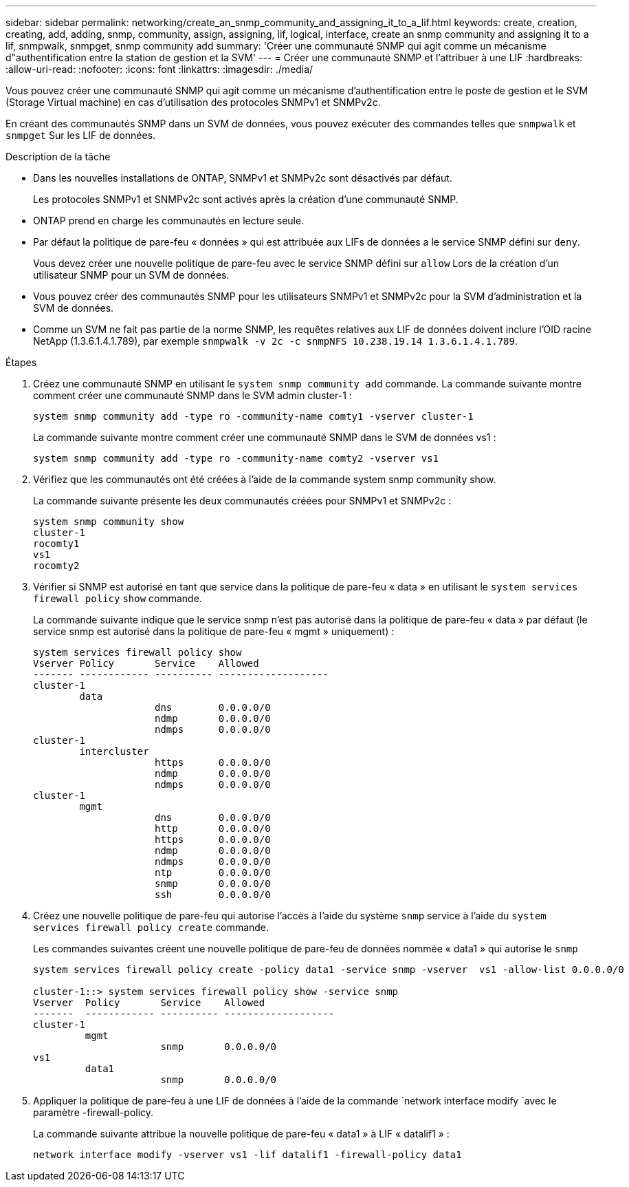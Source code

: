 ---
sidebar: sidebar 
permalink: networking/create_an_snmp_community_and_assigning_it_to_a_lif.html 
keywords: create, creation, creating, add, adding, snmp, community, assign, assigning, lif, logical, interface, create an snmp community and assigning it to a lif, snmpwalk, snmpget, snmp community add 
summary: 'Créer une communauté SNMP qui agit comme un mécanisme d"authentification entre la station de gestion et la SVM' 
---
= Créer une communauté SNMP et l'attribuer à une LIF
:hardbreaks:
:allow-uri-read: 
:nofooter: 
:icons: font
:linkattrs: 
:imagesdir: ./media/


[role="lead"]
Vous pouvez créer une communauté SNMP qui agit comme un mécanisme d'authentification entre le poste de gestion et le SVM (Storage Virtual machine) en cas d'utilisation des protocoles SNMPv1 et SNMPv2c.

En créant des communautés SNMP dans un SVM de données, vous pouvez exécuter des commandes telles que `snmpwalk` et `snmpget` Sur les LIF de données.

.Description de la tâche
* Dans les nouvelles installations de ONTAP, SNMPv1 et SNMPv2c sont désactivés par défaut.
+
Les protocoles SNMPv1 et SNMPv2c sont activés après la création d'une communauté SNMP.

* ONTAP prend en charge les communautés en lecture seule.
* Par défaut la politique de pare-feu « données » qui est attribuée aux LIFs de données a le service SNMP défini sur `deny`.
+
Vous devez créer une nouvelle politique de pare-feu avec le service SNMP défini sur `allow` Lors de la création d'un utilisateur SNMP pour un SVM de données.

* Vous pouvez créer des communautés SNMP pour les utilisateurs SNMPv1 et SNMPv2c pour la SVM d'administration et la SVM de données.
* Comme un SVM ne fait pas partie de la norme SNMP, les requêtes relatives aux LIF de données doivent inclure l'OID racine NetApp (1.3.6.1.4.1.789), par exemple `snmpwalk -v 2c -c snmpNFS 10.238.19.14 1.3.6.1.4.1.789`.


.Étapes
. Créez une communauté SNMP en utilisant le `system snmp community add` commande. La commande suivante montre comment créer une communauté SNMP dans le SVM admin cluster-1 :
+
....
system snmp community add -type ro -community-name comty1 -vserver cluster-1
....
+
La commande suivante montre comment créer une communauté SNMP dans le SVM de données vs1 :

+
....
system snmp community add -type ro -community-name comty2 -vserver vs1
....
. Vérifiez que les communautés ont été créées à l'aide de la commande system snmp community show.
+
La commande suivante présente les deux communautés créées pour SNMPv1 et SNMPv2c :

+
....
system snmp community show
cluster-1
rocomty1
vs1
rocomty2
....
. Vérifier si SNMP est autorisé en tant que service dans la politique de pare-feu « data » en utilisant le `system services firewall policy` `show` commande.
+
La commande suivante indique que le service snmp n'est pas autorisé dans la politique de pare-feu « data » par défaut (le service snmp est autorisé dans la politique de pare-feu « mgmt » uniquement) :

+
....
system services firewall policy show
Vserver Policy       Service    Allowed
------- ------------ ---------- -------------------
cluster-1
        data
                     dns        0.0.0.0/0
                     ndmp       0.0.0.0/0
                     ndmps      0.0.0.0/0
cluster-1
        intercluster
                     https      0.0.0.0/0
                     ndmp       0.0.0.0/0
                     ndmps      0.0.0.0/0
cluster-1
        mgmt
                     dns        0.0.0.0/0
                     http       0.0.0.0/0
                     https      0.0.0.0/0
                     ndmp       0.0.0.0/0
                     ndmps      0.0.0.0/0
                     ntp        0.0.0.0/0
                     snmp       0.0.0.0/0
                     ssh        0.0.0.0/0
....
. Créez une nouvelle politique de pare-feu qui autorise l'accès à l'aide du système `snmp` service à l'aide du `system services firewall policy create` commande.
+
Les commandes suivantes créent une nouvelle politique de pare-feu de données nommée « data1 » qui autorise le `snmp`

+
....
system services firewall policy create -policy data1 -service snmp -vserver  vs1 -allow-list 0.0.0.0/0

cluster-1::> system services firewall policy show -service snmp
Vserver  Policy       Service    Allowed
-------  ------------ ---------- -------------------
cluster-1
         mgmt
                      snmp       0.0.0.0/0
vs1
         data1
                      snmp       0.0.0.0/0
....
. Appliquer la politique de pare-feu à une LIF de données à l'aide de la commande `network interface modify `avec le paramètre -firewall-policy.
+
La commande suivante attribue la nouvelle politique de pare-feu « data1 » à LIF « datalif1 » :

+
....
network interface modify -vserver vs1 -lif datalif1 -firewall-policy data1
....

